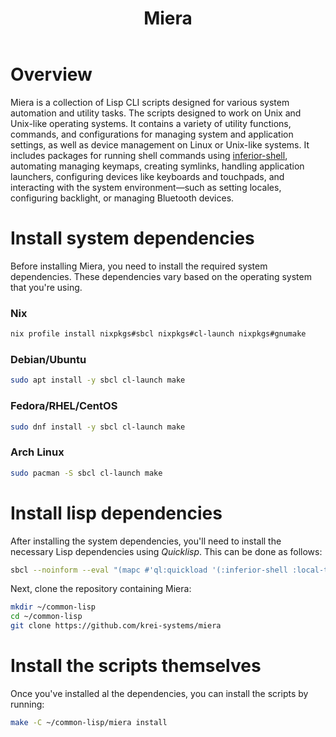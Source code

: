 #+TITLE: Miera
* Overview
Miera is a collection of Lisp CLI scripts designed for various system automation
and utility tasks. The scripts designed to work on Unix and Unix-like operating
systems. It contains a variety of utility functions, commands, and
configurations for managing system and application settings, as well as device
management on Linux or Unix-like systems.  It includes packages for running
shell commands using [[https://github.com/fare/inferior-shell][inferior-shell]], automating managing keymaps, creating
symlinks, handling application launchers, configuring devices like keyboards and
touchpads, and interacting with the system environment—such as setting locales,
configuring backlight, or managing Bluetooth devices.
* Install system dependencies
Before installing Miera, you need to install the required system dependencies.
These dependencies vary based on the operating system that you're using.
*** Nix
#+begin_src sh
nix profile install nixpkgs#sbcl nixpkgs#cl-launch nixpkgs#gnumake
#+end_Src
*** Debian/Ubuntu
#+begin_src sh
sudo apt install -y sbcl cl-launch make
#+end_src
*** Fedora/RHEL/CentOS
#+begin_src sh
sudo dnf install -y sbcl cl-launch make
#+end_src
*** Arch Linux
#+begin_src sh
sudo pacman -S sbcl cl-launch make
#+end_src
* Install lisp dependencies
After installing the system dependencies, you'll need to install the necessary
Lisp dependencies using /Quicklisp/. This can be done as follows:
#+begin_src sh
sbcl --noinform --eval "(mapc #'ql:quickload '(:inferior-shell :local-time :ironclad :clon :cl-launch :fare-utils :cl-scripting))" --quit
#+end_src
Next, clone the repository containing Miera:
#+begin_src sh
mkdir ~/common-lisp
cd ~/common-lisp
git clone https://github.com/krei-systems/miera
#+end_src
* Install the scripts themselves
Once you've installed al the dependencies, you can install the scripts by running:
#+begin_src sh
make -C ~/common-lisp/miera install
#+end_src

